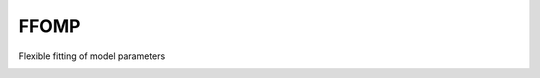 FFOMP
=====

Flexible fitting of model parameters

.. image:: https://travis-ci.org/tschijnmo/FFOMP.svg?branch=master
    :target: https://travis-ci.org/tschijnmo/FFOMP

.. image:: https://coveralls.io/repos/tschijnmo/FFOMP/badge.svg
  :target: https://coveralls.io/r/tschijnmo/FFOMP
